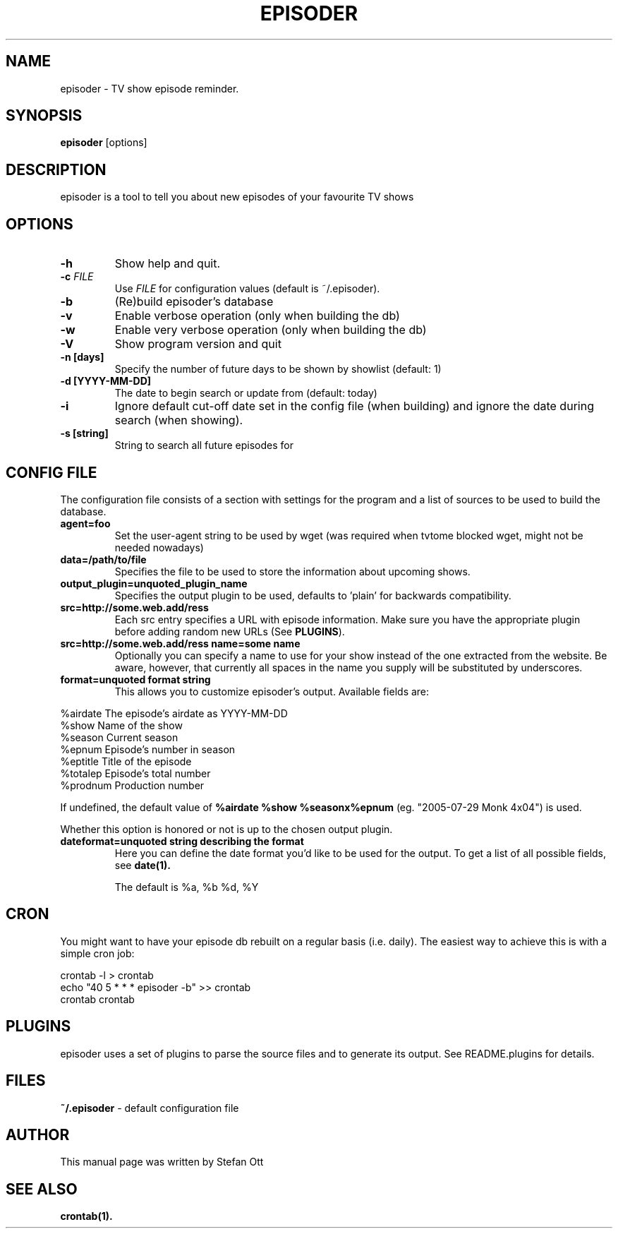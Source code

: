 .TH EPISODER 1 
.SH NAME
episoder \- TV show episode reminder.
.SH SYNOPSIS
.B episoder
[options]
.SH DESCRIPTION
episoder is a tool to tell you about new episodes of your favourite TV shows
.SH OPTIONS
.TP
.B \-h
Show help and quit.
.TP
.B \-c \fIFILE\fR
Use \fIFILE\fR for configuration values (default is ~/.episoder).
.TP
.B \-b
(Re)build episoder's database
.TP
.B \-v
Enable verbose operation (only when building the db)
.TP
.B \-w
Enable very verbose operation (only when building the db)
.TP
.B \-V
Show program version and quit
.TP
.B \-n [days]
Specify the number of future days to be shown by showlist (default: 1)
.TP
.B -d [YYYY-MM-DD]
The date to begin search or update from (default: today)
.TP
.B -i
Ignore default cut-off date set in the config file (when building) and ignore the date during search (when showing).
.TP
.B -s [string]
String to search all future episodes for
.SH CONFIG FILE
.LP
The configuration file consists of a section with settings for the program
and a list of sources to be used to build the database.
.TP
.B agent=foo
Set the user-agent string to be used by wget (was required when tvtome blocked wget, might not be needed nowadays)
.TP
.B data=/path/to/file
Specifies the file to be used to store the information about upcoming shows.
.TP
.B output_plugin=unquoted_plugin_name
Specifies the output plugin to be used, defaults to 'plain' for backwards compatibility.
.TP
.B src=http://some.web.add/ress
Each src entry specifies a URL with episode information. Make sure you have the
appropriate plugin before adding random new URLs (See \fBPLUGINS\fR).
.TP
.B src=http://some.web.add/ress name=some name
Optionally you can specify a name to use for your show instead of the one extracted from the website.
Be aware, however, that currently all spaces in the name you supply will be substituted by underscores.
.TP
.B format=unquoted format string
This allows you to customize episoder's output. Available fields are:
.PP
        %airdate     The episode's airdate as YYYY-MM-DD
        %show        Name of the show
        %season      Current season
        %epnum       Episode's number in season
        %eptitle     Title of the episode
        %totalep     Episode's total number
        %prodnum     Production number
.br

If undefined, the default value of
.B %airdate %show %seasonx%epnum
(eg. "2005-07-29 Monk 4x04") is used.
.br

Whether this option is honored or not is up to the chosen output plugin.
.TP
.B dateformat=unquoted string describing the format
Here you can define the date format you'd like to be used for the output. To get a list of all possible fields, see
.BR date(1).

The default is %a, %b %d, %Y
.SH CRON
.LP
You might want to have your episode db rebuilt on a regular basis (i.e. daily).
The easiest way to achieve this is with a simple cron job:
.PP
    crontab -l > crontab
    echo "40 5 * * * episoder -b" >> crontab
    crontab crontab
.br
.SH PLUGINS
.LP
episoder uses a set of plugins to parse the source files and to generate its output. See README.plugins for details.
.SH FILES
.B ~/.episoder
- default configuration file
.SH AUTHOR
This manual page was written by Stefan Ott
.SH "SEE ALSO"
.BR crontab(1).
